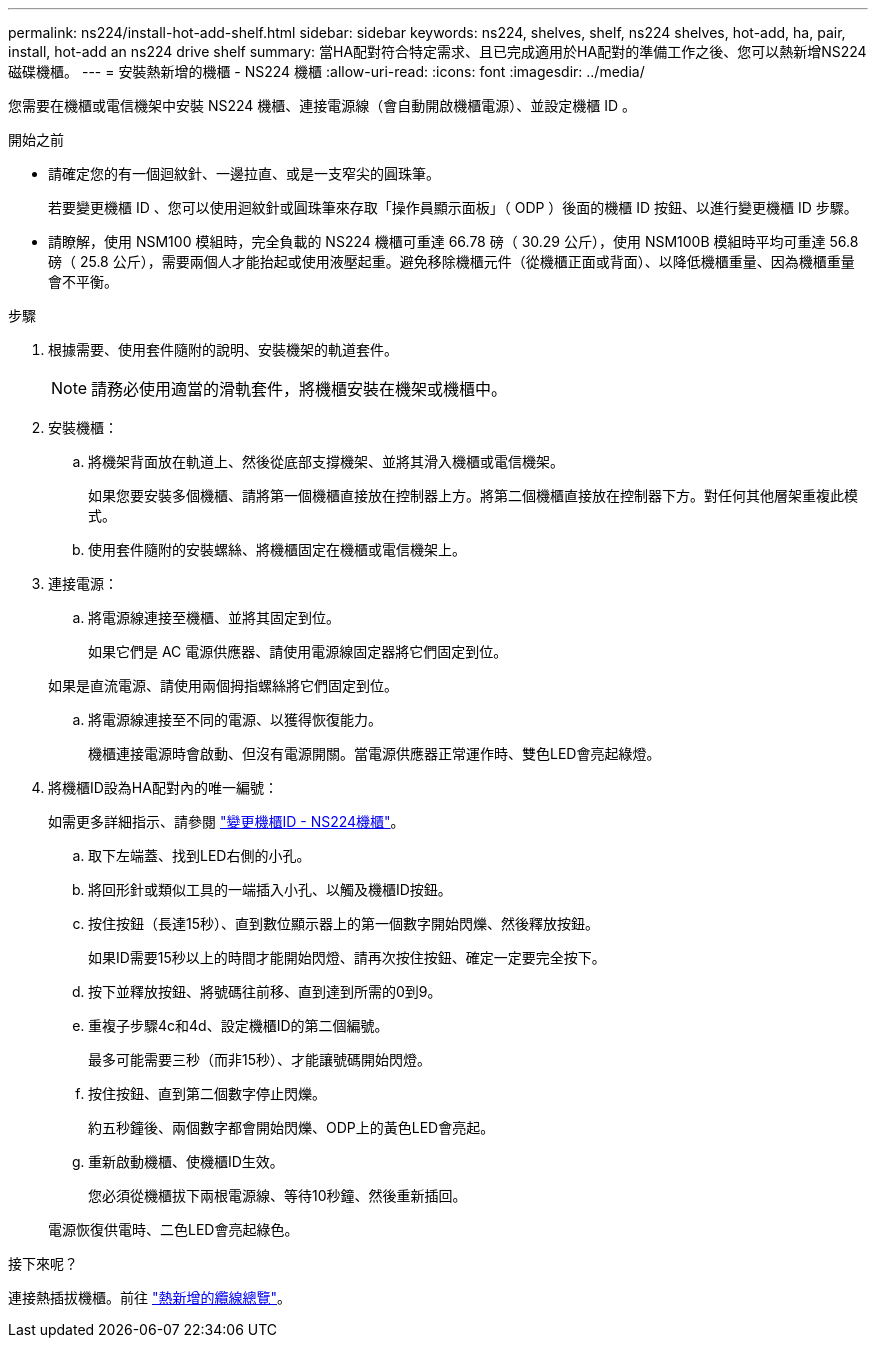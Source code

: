 ---
permalink: ns224/install-hot-add-shelf.html 
sidebar: sidebar 
keywords: ns224, shelves, shelf, ns224 shelves, hot-add, ha, pair, install, hot-add an ns224 drive shelf 
summary: 當HA配對符合特定需求、且已完成適用於HA配對的準備工作之後、您可以熱新增NS224磁碟機櫃。 
---
= 安裝熱新增的機櫃 - NS224 機櫃
:allow-uri-read: 
:icons: font
:imagesdir: ../media/


[role="lead"]
您需要在機櫃或電信機架中安裝 NS224 機櫃、連接電源線（會自動開啟機櫃電源）、並設定機櫃 ID 。

.開始之前
* 請確定您的有一個迴紋針、一邊拉直、或是一支窄尖的圓珠筆。
+
若要變更機櫃 ID 、您可以使用迴紋針或圓珠筆來存取「操作員顯示面板」（ ODP ）後面的機櫃 ID 按鈕、以進行變更機櫃 ID 步驟。

* 請瞭解，使用 NSM100 模組時，完全負載的 NS224 機櫃可重達 66.78 磅（ 30.29 公斤），使用 NSM100B 模組時平均可重達 56.8 磅（ 25.8 公斤），需要兩個人才能抬起或使用液壓起重。避免移除機櫃元件（從機櫃正面或背面）、以降低機櫃重量、因為機櫃重量會不平衡。


.步驟
. 根據需要、使用套件隨附的說明、安裝機架的軌道套件。
+

NOTE: 請務必使用適當的滑軌套件，將機櫃安裝在機架或機櫃中。

. 安裝機櫃：
+
.. 將機架背面放在軌道上、然後從底部支撐機架、並將其滑入機櫃或電信機架。
+
如果您要安裝多個機櫃、請將第一個機櫃直接放在控制器上方。將第二個機櫃直接放在控制器下方。對任何其他層架重複此模式。

.. 使用套件隨附的安裝螺絲、將機櫃固定在機櫃或電信機架上。


. 連接電源：
+
.. 將電源線連接至機櫃、並將其固定到位。
+
如果它們是 AC 電源供應器、請使用電源線固定器將它們固定到位。

+
如果是直流電源、請使用兩個拇指螺絲將它們固定到位。

.. 將電源線連接至不同的電源、以獲得恢復能力。
+
機櫃連接電源時會啟動、但沒有電源開關。當電源供應器正常運作時、雙色LED會亮起綠燈。



. 將機櫃ID設為HA配對內的唯一編號：
+
如需更多詳細指示、請參閱 link:change-shelf-id.html["變更機櫃ID - NS224機櫃"^]。

+
.. 取下左端蓋、找到LED右側的小孔。
.. 將回形針或類似工具的一端插入小孔、以觸及機櫃ID按鈕。
.. 按住按鈕（長達15秒）、直到數位顯示器上的第一個數字開始閃爍、然後釋放按鈕。
+
如果ID需要15秒以上的時間才能開始閃燈、請再次按住按鈕、確定一定要完全按下。

.. 按下並釋放按鈕、將號碼往前移、直到達到所需的0到9。
.. 重複子步驟4c和4d、設定機櫃ID的第二個編號。
+
最多可能需要三秒（而非15秒）、才能讓號碼開始閃燈。

.. 按住按鈕、直到第二個數字停止閃爍。
+
約五秒鐘後、兩個數字都會開始閃爍、ODP上的黃色LED會亮起。

.. 重新啟動機櫃、使機櫃ID生效。
+
您必須從機櫃拔下兩根電源線、等待10秒鐘、然後重新插回。

+
電源恢復供電時、二色LED會亮起綠色。





.接下來呢？
連接熱插拔機櫃。前往 link:cable-overview-hot-add-shelf.html["熱新增的纜線總覽"]。
